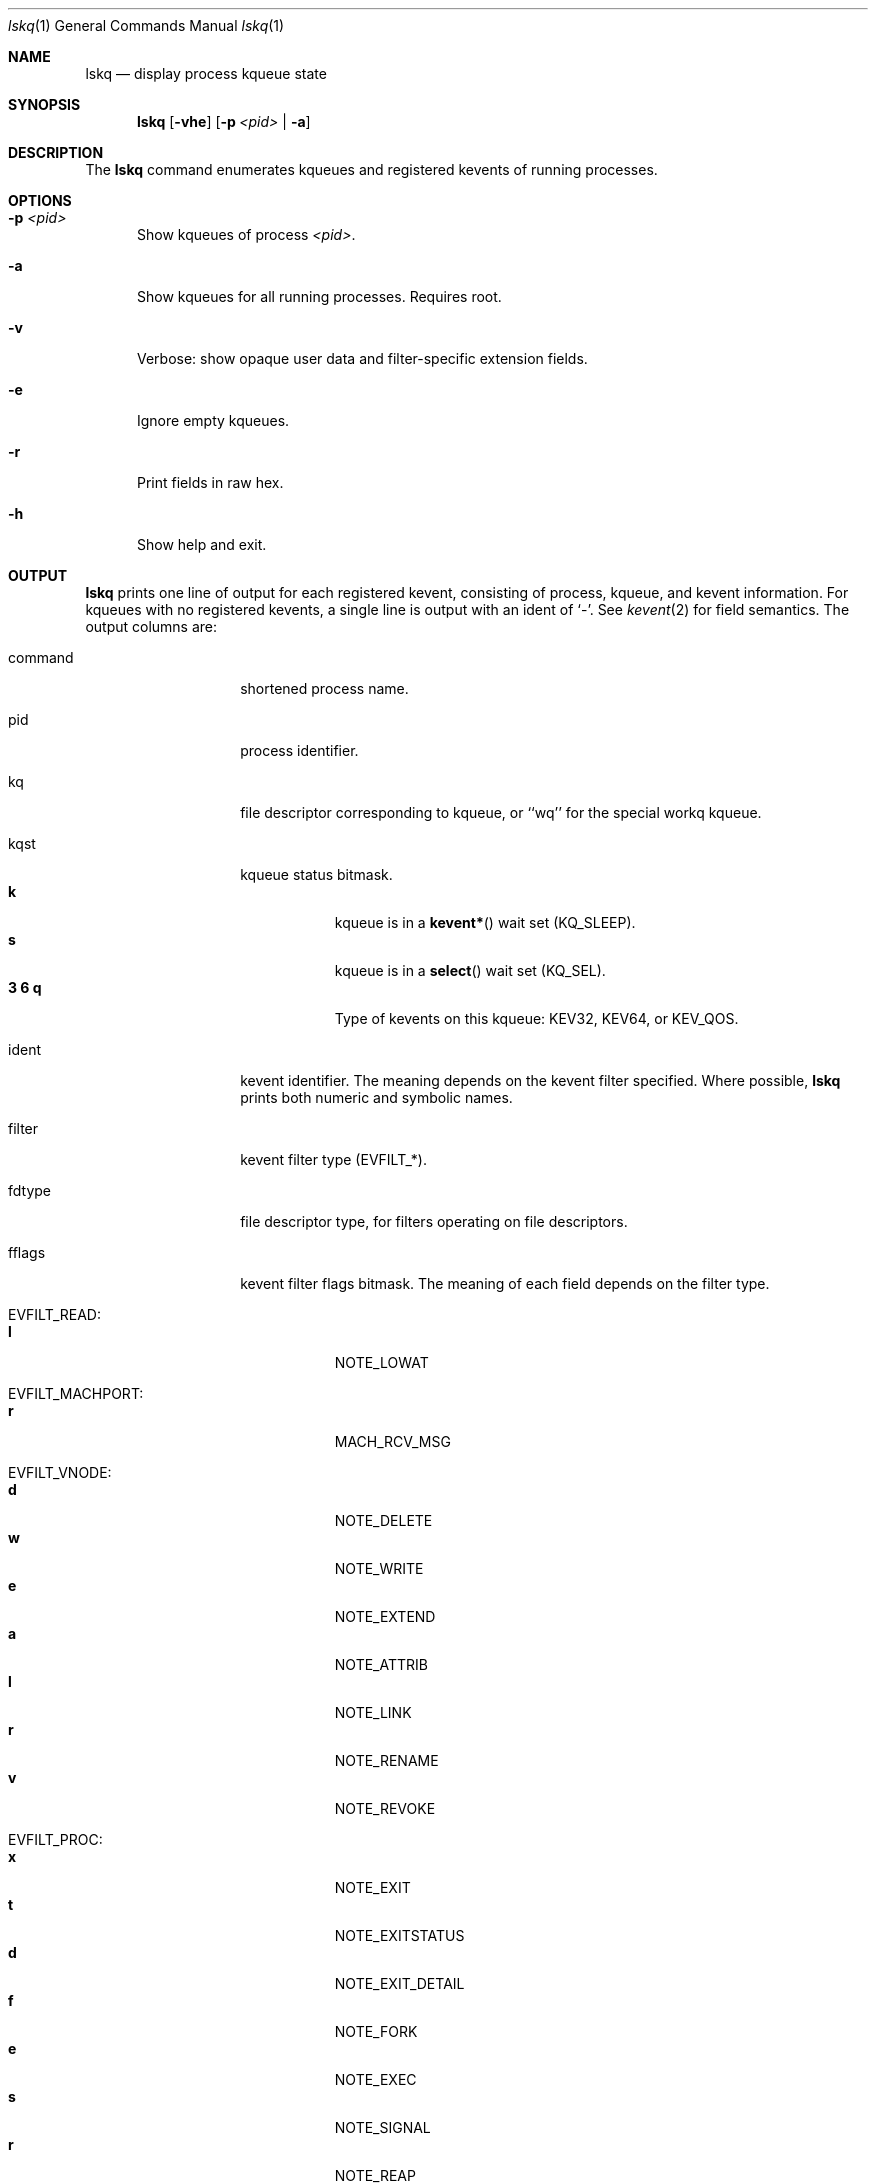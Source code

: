 .\" Copyright (c) 2015, Apple Inc.  All rights reserved.
.\"
.Dd Apr 20, 2015
.Dt lskq 1
.Os "Mac OS X"
.Sh NAME
.Nm lskq
.Nd display process kqueue state
.Sh SYNOPSIS
.Nm lskq
.Op Fl vhe
.Op Fl p Ar <pid> | Fl a
.Sh DESCRIPTION
The
.Nm lskq
command enumerates kqueues and registered kevents of running processes.
.Sh OPTIONS
.Pp
.Bl -tag -width xxx
.It Fl p Ar <pid>
Show kqueues of process
.Ar <pid> .
.It Fl a
Show kqueues for all running processes. Requires root.
.It Fl v
Verbose: show opaque user data and filter-specific extension fields.
.It Fl e
Ignore empty kqueues.
.It Fl r
Print fields in raw hex.
.It Fl h
Show help and exit.
.El
.Sh OUTPUT
.Nm lskq
prints one line of output for each registered kevent, consisting of process,
kqueue, and kevent information. For kqueues with no registered kevents, a single
line is output with an ident of `-'. See
.Xr kevent 2
for field semantics. The output columns are:
.Bl -tag -width xxxxxxxxxxxx
.It command
shortened process name.
.It pid
process identifier.
.It kq
file descriptor corresponding to kqueue, or ``wq'' for the special workq kqueue.
.It kqst
kqueue status bitmask.
.Bl -tag -width xxxxxxx -compact
.It Sy k
kqueue is in a
.Fn kevent*
wait set (KQ_SLEEP).
.It Sy s
kqueue is in a
.Fn select
wait set (KQ_SEL).
.It Sy 3 6 q
Type of kevents on this kqueue: KEV32, KEV64, or KEV_QOS.
.El
.It ident
kevent identifier. The meaning depends on the kevent filter specified. Where
possible,
.Nm lskq
prints both numeric and symbolic names.
.It filter
kevent filter type (EVFILT_*).
.It fdtype
file descriptor type, for filters operating on file descriptors.
.It fflags
kevent filter flags bitmask. The meaning of each field depends on the filter type.
.Bl -tag -width xxxxxxx -compact
.Pp
.It EVFILT_READ:
.It Sy l
NOTE_LOWAT
.Pp
.It EVFILT_MACHPORT:
.It Sy r
MACH_RCV_MSG
.Pp
.It EVFILT_VNODE:
.It Sy d
NOTE_DELETE
.It Sy w
NOTE_WRITE
.It Sy e
NOTE_EXTEND
.It Sy a
NOTE_ATTRIB
.It Sy l
NOTE_LINK
.It Sy r
NOTE_RENAME
.It Sy v
NOTE_REVOKE
.Pp
.It EVFILT_PROC:
.It Sy x
NOTE_EXIT
.It Sy t
NOTE_EXITSTATUS
.It Sy d
NOTE_EXIT_DETAIL
.It Sy f
NOTE_FORK
.It Sy e
NOTE_EXEC
.It Sy s
NOTE_SIGNAL
.It Sy r
NOTE_REAP
.Pp
.It EVFILT_TIMER:
.It Sy s u n m
NOTE_SECONDS, NOTE_USECONDS, NOTE_NSECONDS, NOTE_MACHTIME
.It Sy a A
NOTE_ABSOLUTE, NOTE_MACH_CONTINUOUS_TIME
.It Sy c
NOTE_CRITICAL
.It Sy b
NOTE_BACKGROUND
.It Sy l
NOTE_LEEWAY
.Pp
.It EVFILT_USER:
.It Sy t
NOTE_TRIGGER
.It Sy a
NOTE_FFAND
.It Sy o
NOTE_FFOR
.Pp
.It EVFILT_WORKLOOP:
.It Sy t w i
NOTE_WL_THREAD_REQUEST, NOTE_WL_SYNC_WAIT, NOTE_WL_SYNC_IPC
.It Sy W
NOTE_WL_SYNC_WAKE
.It Sy q
NOTE_WL_UPDATE_QOS
.It Sy o
NOTE_WL_DISCOVER_OWNER
.It Sy e
NOTE_WL_IGNORE_ESTALE
.El
.It flags
kevent generic flags bitmask.
.Bl -tag -width xxxxxxx -compact
.It Sy a
EV_ADD
.It Sy n
EV_ENABLE
.It Sy d
EV_DISABLE
.It Sy x
EV_DELETE
.Pp
.It Sy r
EV_RECEIPT
.It Sy 1
EV_ONESHOT
.It Sy c
EV_CLEAR
.It Sy s
EV_DISPATCH
.Pp
.It Sy u
EV_UDATA_SPECIFIC
.It Sy p
EV_FLAG0 (EV_POLL)
.It Sy b
EV_FLAG1 (EV_OOBAND)
.It Sy o
EV_EOF
.It Sy e
EV_ERROR
.El
.It evst
kevent status bitmask.
.Bl -tag -width xxxxxxx -compact
.It Sy a
KN_ACTIVE (event has triggered)
.It Sy q
KN_QUEUED (event has been added to the active list)
.It Sy d
KN_DISABLED (knote is disabled)
.It Sy p
KN_SUPPRESSED (event delivery is in flight)
.It Sy s
KN_STAYACTIVE (event is marked as always-enqueued on the active list)
.Pp
.It Sy d
KN_DROPPING (knote is about to be dropped)
.It Sy l
KN_LOCKED (knote is locked)
.It Sy P
KN_POSTING (knote is being posted)
.It Sy m
KN_MERGE_QOS (knote is in override saturating mode)
.Pp
.It Sy D
KN_DEFERDELETE (knote is waiting for deferred-delete ack)
.It Sy v
KN_REQVANISH
.It Sy n
KN_VANISHED
.El
.It qos
The QoS requested for the knote.
.It data
Filter-specific data.
.El
.Pp
If the
.Fl v
(verbose) option is specified, the opaque user-data field and further
filter-specific extension fields are printed in raw hexadecimal.
.Sh NOTES
The output of
.Nm lskq
is not an atomic snapshot of system state. In cases where
.Nm lskq
is able to detect an inconsistency, a warning will be printed.
.Pp
Not all flags are symbolicated. Use
.Fl r
(raw mode) to inspect additional flags.
.Sh SEE ALSO
.Xr kqueue 2 ,
.Xr kevent 2 ,
.Xr ddt 1 ,
.Xr lsof 8 ,
.Xr lsmp 1
